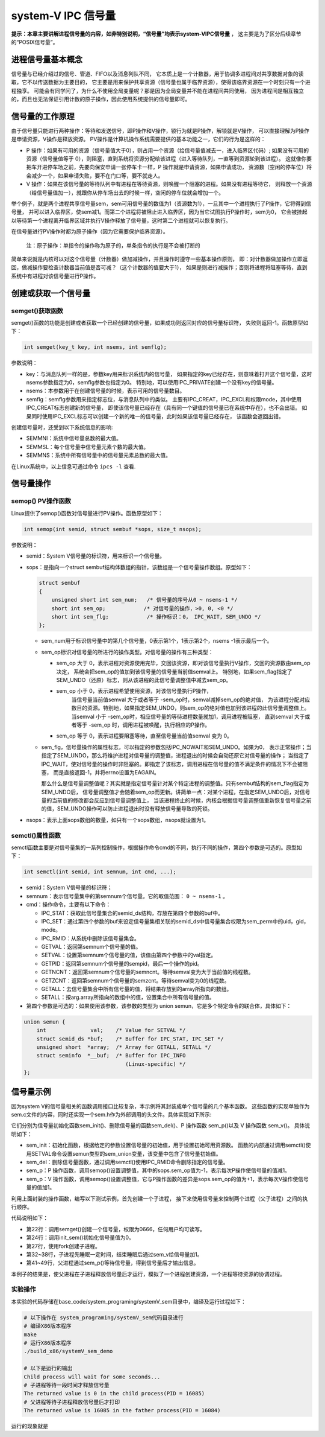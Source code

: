 system-V IPC 信号量
===================

**提示：本章主要讲解进程信号量的内容，如非特别说明，“信号量”均表示system-VIPC信号量** ，
这主要是为了区分后续章节的“POSIX信号量”。

进程信号量基本概念
------------------

信号量与已经介绍过的信号、管道、FIFO以及消息列队不同，
它本质上是一个计数器，用于协调多进程间对共享数据对象的读取，它不以传送数据为主要目的，
它主要是用来保护共享资源（信号量也属于临界资源），使得该临界资源在一个时刻只有一个进程独享。
可能会有同学问了，为什么不使用全局变量呢？那是因为全局变量并不能在进程间共同使用，
因为进程间是相互独立的，而且也无法保证引用计数的原子操作，因此使用系统提供的信号量即可。

信号量的工作原理
----------------

由于信号量只能进行两种操作：等待和发送信号，即P操作和V操作，锁行为就是P操作，解锁就是V操作，
可以直接理解为P操作是申请资源，V操作是释放资源。
PV操作是计算机操作系统需要提供的基本功能之一，它们的行为是这样的：

-   P 操作：如果有可用的资源（信号量值大于0），则占用一个资源（给信号量值减去一，进入临界区代码）;
    如果没有可用的资源（信号量值等于 0），则阻塞，直到系统将资源分配给该进程（进入等待队列，一直等到资源轮到该进程）。
    这就像你要把车开进停车场之前，先要向保安申请一张停车卡一样，P 操作就是申请资源，如果申请成功，
    资源数（空闲的停车位）将会减少一个，如果申请失败，要不在门口等，要不就走人。

-   V   操作：如果在该信号量的等待队列中有进程在等待资源，则唤醒一个阻塞的进程。如果没有进程等待它，
    则释放一个资源（给信号量值加一），就跟你从停车场出去的时候一样，空闲的停车位就会增加一个。

举个例子，就是两个进程共享信号量sem，sem可用信号量的数值为1（资源数为1），一旦其中一个进程执行了P操作，它将得到信号量，
并可以进入临界区，使sem减1。而第二个进程将被阻止进入临界区，因为当它试图执行P操作时，sem为0，
它会被挂起以等待第一个进程离开临界区域并执行V操作释放了信号量，这时第二个进程就可以恢复执行。

在信号量进行PV操作时都为原子操作（因为它需要保护临界资源）。

    注：原子操作：单指令的操作称为原子的，单条指令的执行是不会被打断的

简单来说就是内核可以对这个信号量（计数器）做加减操作，并且操作时遵守一些基本操作原则，
即：对计数器做加操作立即返回，做减操作要检查计数器当前值是否可减？（这个计数器的值要大于1），
如果是则进行减操作；否则将进程将阻塞等待，直到系统中有进程对该信号量进行P操作。

创建或获取一个信号量
--------------------

semget()获取函数
~~~~~~~~~~~~~~~

semget()函数的功能是创建或者获取一个已经创建的信号量，如果成功则返回对应的信号量标识符，
失败则返回-1。函数原型如下：

.. code:: c

        int semget(key_t key, int nsems, int semflg);

参数说明：

-   key：与消息队列一样的是，参数key用来标识系统内的信号量，
    如果指定的key已经存在，则意味着打开这个信号量，这时nsems参数指定为0，semflg参数也指定为0。
    特别地，可以使用IPC_PRIVATE创建一个没有key的信号量。
-   nsems：本参数用于在创建信号量的时候，表示可用的信号量数目。
-   semflg：semflg参数用来指定标志位，与消息队列中的类似。
    主要有IPC_CREAT，IPC_EXCL和权限mode，其中使用IPC_CREAT标志创建新的信号量，
    即使该信号量已经存在（具有同一个键值的信号量已在系统中存在），也不会出错。
    如果同时使用IPC_EXCL标志可以创建一个新的唯一的信号量，此时如果该信号量已经存在，
    该函数会返回出错。

创建信号量时，还受到以下系统信息的影响:

-   SEMMNI：系统中信号量总数的最大值。 
-   SEMMSL：每个信号量中信号量元素个数的最大值。 
-   SEMMNS：系统中所有信号量中的信号量元素总数的最大值。

在Linux系统中，以上信息可通过命令 ``ipcs -l`` 查看.

信号量操作
----------

semop() PV操作函数
~~~~~~~~~~~~~~~~~~~~~
Linux提供了semop()函数对信号量进行PV操作。函数原型如下：

.. code:: c

        int semop(int semid, struct sembuf *sops, size_t nsops);


参数说明：

-   semid：System V信号量的标识符，用来标识一个信号量。 
-   sops：是指向一个struct sembuf结构体数组的指针，该数组是一个信号量操作数组。原型如下：

    .. code:: c

        struct sembuf
        {
            unsigned short int sem_num;   /* 信号量的序号从0 ~ nsems-1 */
            short int sem_op;            /* 对信号量的操作，>0, 0, <0 */
            short int sem_flg;            /* 操作标识：0， IPC_WAIT, SEM_UNDO */
        };

    -   sem_num用于标识信号量中的第几个信号量，0表示第1个，1表示第2个，nsems -1表示最后一个。

    -   sem_op标识对信号量的所进行的操作类型。对信号量的操作有三种类型：

        -   sem_op 大于 0，表示进程对资源使用完毕，交回该资源，即对该信号量执行V操作，交回的资源数由sem_op决定，
            系统会把sem_op的值加到该信号量的信号量当前值semval上。
            特别地，如果sem_flag指定了SEM_UNDO（还原）标志，则从该进程的此信号量调整值中减去sem_op。

        -  sem_op 小于 0，表示进程希望使用资源，对该信号量执行P操作，
            当信号量当前值semval 大于或者等于 -sem_op时，semval减掉sem_op的绝对值，
            为该进程分配对应数目的资源。特别地，如果指定SEM_UNDO，则sem_op的绝对值也加到该进程的此信号量调整值上。
            当semval 小于 -sem_op时，相应信号量的等待进程数量就加1，调用进程被阻塞，
            直到semval 大于或者等于 -sem_op 时，调用进程被唤醒，执行相应的P操作。

        -   sem_op 等于 0，表示进程要阻塞等待，直至信号量当前值semval 变为 0。

    -   sem_flg，信号量操作的属性标志，可以指定的参数包括IPC_NOWAIT和SEM_UNDO。如果为0，
        表示正常操作；当指定了SEM_UNDO，那么将维护进程对信号量的调整值，进程退出的时候会自动还原它对信号量的操作；
        当指定了IPC_WAIT，使对信号量的操作时非阻塞的。即指定了该标志，调用进程在信号量的值不满足条件的情况下不会被阻塞，
        而是直接返回-1，并将errno设置为EAGAIN。

        那么什么是信号量调整值呢？其实就是指定信号量针对某个特定进程的调整值。只有sembuf结构的sem_flag指定为SEM_UNDO后，
        信号量调整值才会随着sem_op而更新。讲简单一点：对某个进程，在指定SEM_UNDO后，对信号量的当前值的修改都会反应到信号量调整值上，
        当该进程终止的时候，内核会根据信号量调整值重新恢复信号量之前的值，SEM_UNDO操作可以防止进程退出时没有释放信号量导致的死锁。


-   nsops：表示上面sops数组的数量，如只有一个sops数组，nsops就设置为1。
    

semctl()属性函数
~~~~~~~~~~~~~~~~~~~~~

semctl函数主要是对信号量集的一系列控制操作，根据操作命令cmd的不同，执行不同的操作，第四个参数是可选的。原型如下：

.. code:: c

        int semctl(int semid, int semnum, int cmd, ...);


-   semid：System V信号量的标识符；

-   semnum：表示信号量集中的第semnum个信号量。它的取值范围： ``0 ~ nsems-1`` 。

-   cmd：操作命令，主要有以下命令：

    -   IPC_STAT：获取此信号量集合的semid_ds结构，存放在第四个参数的buf中。
    -   IPC_SET：通过第四个参数的buf来设定信号量集相关联的semid_ds中信号量集合权限为sem_perm中的uid，gid，mode。
    -   IPC_RMID：从系统中删除该信号量集合。
    -   GETVAL：返回第semnum个信号量的值。
    -   SETVAL：设置第semnum个信号量的值，该值由第四个参数中的val指定。
    -   GETPID：返回第semnum个信号量的sempid，最后一个操作的pid。
    -   GETNCNT：返回第semnum个信号量的semncnt。等待semval变为大于当前值的线程数。
    -   GETZCNT：返回第semnum个信号量的semzcnt。等待semval变为0的线程数。
    -   GETALL：去信号量集合中所有信号量的值，将结果存放到的array所指向的数组。
    -   SETALL：按arg.array所指向的数组中的值，设置集合中所有信号量的值。

-  第四个参数是可选的：如果使用该参数，该参数的类型为 union semun，它是多个特定命令的联合体，具体如下：

.. code:: c

        union semun {
            int              val;    /* Value for SETVAL */
            struct semid_ds *buf;    /* Buffer for IPC_STAT, IPC_SET */
            unsigned short  *array;  /* Array for GETALL, SETALL */
            struct seminfo  *__buf;  /* Buffer for IPC_INFO
                                        (Linux-specific) */
        };

信号量示例
----------

因为system V的信号量相关的函数调用接口比较复杂，本示例将其封装成单个信号量的几个基本函数。
这些函数的实现单独作为sem.c文件的内容，同时还实现一个sem.h作为外部调用的头文件。具体实现如下所示:

.. code-block:: c
    :caption: 封装信号量操作（base_code/system_programing/systemV_sem/sources/sem.c文件）
    :emphasize-lines: 18,21,34,46,49,62,65
    :linenos:

    #include <sys/sem.h>
    #include <sys/ipc.h>
    #include <unistd.h>
    #include <stdlib.h>
    #include <stdio.h>
    #include <string.h>
    #include <sys/shm.h>
    #include <sys/stat.h>
    #include <fcntl.h>
    #include <errno.h>

    #include "sem.h"


    /* 信号量初始化（赋值）函数*/
    int init_sem(int sem_id, int init_value)
    {
        union semun sem_union;
        sem_union.val = init_value; /* init_value 为初始值 */

        if (semctl(sem_id, 0, SETVAL, sem_union) == -1)
        {
            perror("Initialize semaphore");
            return -1;
        }

        return 0;
    }

    /* 从系统中删除信号量的函数 */
    int del_sem(int sem_id)
    {
        union semun sem_union;
        if (semctl(sem_id, 0, IPC_RMID, sem_union) == -1)
        {
            perror("Delete semaphore");
            return -1;
        }
    }

    /* P 操作函数 */
    int sem_p(int sem_id)
    {
        struct sembuf sops;
        sops.sem_num = 0; /* 单个信号量的编号应该为 0 */
        sops.sem_op = -1; /* 表示 P 操作 */
        sops.sem_flg = SEM_UNDO; /* 若进程退出，系统将还原信号量*/

        if (semop(sem_id, &sops, 1) == -1)
        {
            perror("P operation");
            return -1;
        }
        return 0;
    }

    /* V 操作函数*/
    int sem_v(int sem_id)
    {
        struct sembuf sops;
        sops.sem_num = 0; /* 单个信号量的编号应该为 0 */
        sops.sem_op = 1; /* 表示 V 操作 */
        sops.sem_flg = SEM_UNDO; /* 若进程退出，系统将还原信号量*/

        if (semop(sem_id, &sops, 1) == -1)
        {
            perror("V operation");
            return -1;
        }
        return 0;
    }

它们分别为信号量初始化函数sem_init()、删除信号量的函数sem_del()、P 操作函数 sem_p()以及 V 操作函数 sem_v()。
具体说明如下：

-   sem_init：初始化函数，根据给定的参数设置信号量的初始值，用于设置初始可用资源数。
    函数的内部通过调用semctl()使用SETVAL命令设置semun类型的sem_union变量，该变量中包含了信号量初始值。
-   sem_del：删除信号量函数，通过调用semctl()使用IPC_RMID命令删除指定的信号量。
-   sem_p：P 操作函数，调用semop()设置调整值，其中的sops.sem_op值为-1，表示每次P操作使信号量的值减1。
-   sem_p：V 操作函数，调用semop()设置调整值，它与P操作函数的差异是sops.sem_op的值为+1，表示每次V操作使信号量的值加1。




利用上面封装的操作函数，编写以下测试示例，首先创建一个子进程，
接下来使用信号量来控制两个进程（父子进程）之间的执行顺序。

.. code-block:: c
    :caption: 封装信号量操作头文件（base_code/system_programing/systemV_sem/sources/test.h文件）
    :emphasize-lines: 22,32,41
    :linenos:

    #include <sys/types.h>
    #include <sys/shm.h>
    #include <sys/sem.h>
    #include <sys/ipc.h>
    #include <unistd.h>
    #include <stdlib.h>
    #include <stdio.h>
    #include <string.h>
    #include <sys/stat.h>
    #include <fcntl.h>
    #include <errno.h>

    #include "sem.h"

    #define DELAY_TIME 3 /* 为了突出演示效果，等待几秒钟， */

    int main(void)
    {
        pid_t result;
        int sem_id;

        sem_id = semget((key_t)6666, 1, 0666 | IPC_CREAT); /* 创建一个信号量*/

        init_sem(sem_id, 0);

        /*调用 fork()函数*/
        result = fork();
        if(result == -1)
        {
            perror("Fork\n");
        }
        else if (result == 0) /*返回值为 0 代表子进程*/
        {
            printf("Child process will wait for some seconds...\n");
            sleep(DELAY_TIME);
            printf("The returned value is %d in the child process(PID = %d)\n",result, getpid());

            sem_v(sem_id);
        }

        else /*返回值大于 0 代表父进程*/
        {
            sem_p(sem_id);
            printf("The returned value is %d in the father process(PID = %d)\n",result, getpid());

            sem_v(sem_id);

            del_sem(sem_id);
        }

        exit(0);
    }

代码说明如下：

-   第22行：调用semget()创建一个信号量，权限为0666，任何用户均可读写。
-   第24行：调用init_sem()初始化信号量值为0。
-   第27行，使用fork创建子进程。
-   第32~38行，子进程先睡眠一定时间，结束睡眠后通过sem_v给信号量加1。
-   第41~49行，父进程通过sem_p()等待信号量，得到信号量后才输出信息。

本例子的结果是，使父进程在子进程释放信号量后才运行，模拟了一个进程创建资源，一个进程等待资源的协调过程。

实验操作
~~~~~~~~~~~~~~~~~~~~~

本实验的代码存储在base_code/system_programing/systemV_sem目录中，编译及运行过程如下：

.. code:: bash

    # 以下操作在 system_programing/systemV_sem代码目录进行
    # 编译X86版本程序
    make
    # 运行X86版本程序
    ./build_x86/systemV_sem_demo 
    
    # 以下是运行的输出
    Child process will wait for some seconds...
    # 子进程等待一段时间才释放信号量
    The returned value is 0 in the child process(PID = 16085)
    # 父进程等待子进程释放信号量后才打印
    The returned value is 16085 in the father process(PID = 16084)

运行的现象就是

